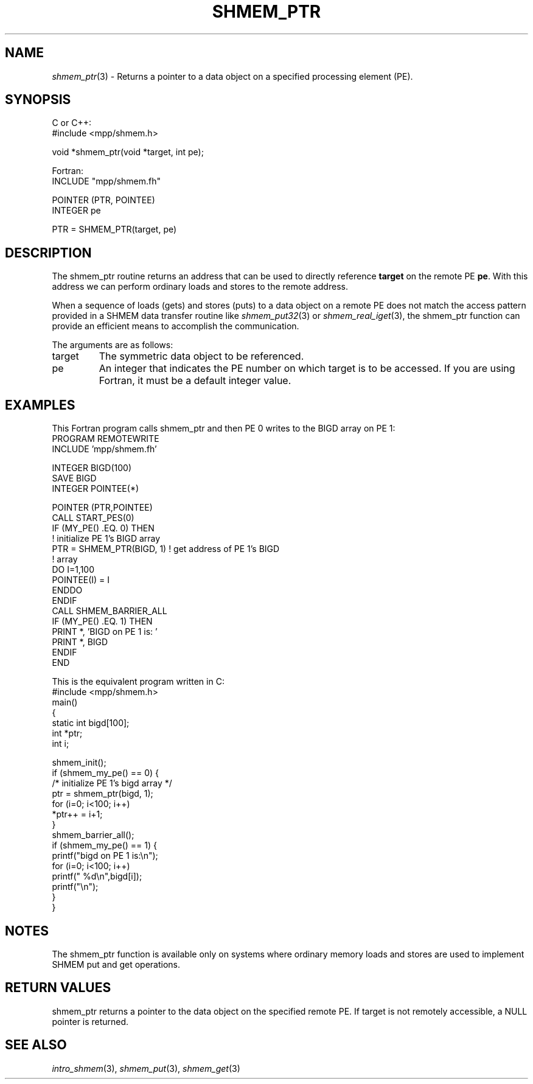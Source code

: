 .\" -*- nroff -*-
.\" Copyright (c) 2015      University of Houston.  All rights reserved.
.\" Copyright (c) 2015      Mellanox Technologies, Inc.
.\" $COPYRIGHT$
.de Vb
.ft CW
.nf
..
.de Ve
.ft R

.fi
..
.TH "SHMEM\\_PTR" "3" "Jan 21, 2016" "" "Open MPI"
.SH NAME

\fIshmem_ptr\fP(3)
\- Returns a pointer to a data object on a specified processing element
(PE).
.SH SYNOPSIS

C or C++:
.Vb
#include <mpp/shmem.h>

void *shmem_ptr(void *target, int pe);
.Ve
Fortran:
.Vb
INCLUDE "mpp/shmem.fh"

POINTER (PTR, POINTEE)
INTEGER pe

PTR = SHMEM_PTR(target, pe)
.Ve
.SH DESCRIPTION

The shmem_ptr routine returns an address that can be used to directly reference
\fBtarget\fP
on the remote PE \fBpe\fP\&.
With this address we can perform ordinary loads
and stores to the remote address.
.PP
When a sequence of loads (gets) and stores (puts) to a data object on a remote PE does not
match the access pattern provided in a SHMEM data transfer routine like
\fIshmem_put32\fP(3)
or \fIshmem_real_iget\fP(3),
the shmem_ptr function can
provide an efficient means to accomplish the communication.
.PP
The arguments are as follows:
.TP
target
The symmetric data object to be referenced.
.TP
pe
An integer that indicates the PE number on which target is to be accessed. If you
are using Fortran, it must be a default integer value.
.PP
.SH EXAMPLES

This Fortran program calls shmem_ptr and then PE 0 writes to the BIGD array on PE 1:
.Vb
PROGRAM REMOTEWRITE
  INCLUDE 'mpp/shmem.fh'

  INTEGER BIGD(100)
  SAVE BIGD
  INTEGER POINTEE(*)

  POINTER (PTR,POINTEE)
  CALL START_PES(0)
  IF (MY_PE() .EQ. 0) THEN
                             ! initialize PE 1's BIGD array
    PTR = SHMEM_PTR(BIGD, 1) ! get address of PE 1's BIGD
                             ! array
    DO I=1,100
      POINTEE(I) = I
    ENDDO
  ENDIF
  CALL SHMEM_BARRIER_ALL
  IF (MY_PE() .EQ. 1) THEN
    PRINT *, 'BIGD on PE 1 is: '
    PRINT *, BIGD
  ENDIF
END
.Ve
This is the equivalent program written in C:
.Vb
#include <mpp/shmem.h>
main()
{
  static int bigd[100];
  int *ptr;
  int i;

  shmem_init();
  if (shmem_my_pe() == 0) {
  /* initialize PE 1's bigd array */
    ptr = shmem_ptr(bigd, 1);
    for (i=0; i<100; i++)
      *ptr++ = i+1;
  }
  shmem_barrier_all();
  if (shmem_my_pe() == 1) {
    printf("bigd on PE 1 is:\\n");
    for (i=0; i<100; i++)
      printf(" %d\\n",bigd[i]);
    printf("\\n");
  }
}
.Ve
.SH NOTES

The shmem_ptr function is available only on systems where ordinary memory loads and
stores are used to implement SHMEM put and get operations.
.PP
.SH RETURN VALUES

shmem_ptr returns a pointer to the data object on the specified remote PE. If target is not
remotely accessible, a NULL pointer is returned.
.PP
.SH SEE ALSO

\fIintro_shmem\fP(3),
\fIshmem_put\fP(3),
\fIshmem_get\fP(3)
.PP
